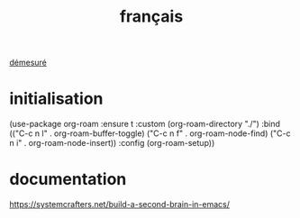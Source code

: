 :PROPERTIES:
:ID:       adb2ae35-cdc4-4ca9-8be6-faf17656f213
:END:
#+title: français

[[id:b21ee62f-4ce6-4fcd-a32a-6881f7d1ac1e][démesuré]]

* initialisation

(use-package org-roam
  :ensure t
  :custom
  (org-roam-directory "./")
  :bind (("C-c n l" . org-roam-buffer-toggle)
         ("C-c n f" . org-roam-node-find)
         ("C-c n i" . org-roam-node-insert))
  :config
  (org-roam-setup))

* documentation

https://systemcrafters.net/build-a-second-brain-in-emacs/

